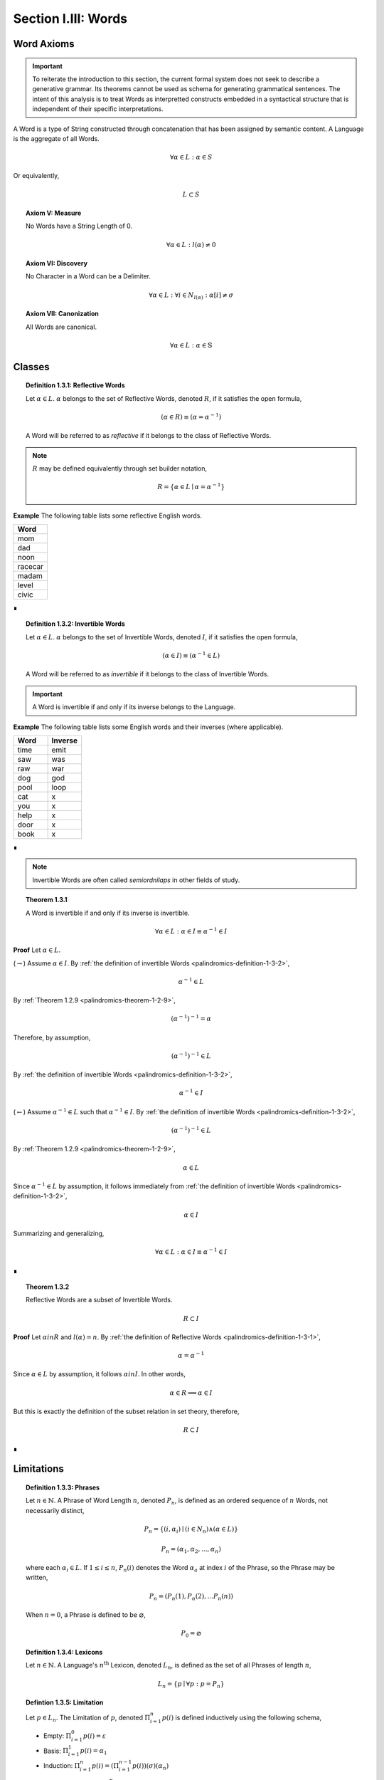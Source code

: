 .. _palindromics-section-i-iii:

Section I.III: Words
====================

.. _palindromics-word-axioms:

Word Axioms
-----------

.. important::

    To reiterate the introduction to this section, the current formal system does not seek to describe a generative grammar. Its theorems cannot be used as schema for generating grammatical sentences. The intent of this analysis is to treat Words as interpretted constructs embedded in a syntactical structure that is independent of their specific interpretations.

A Word is a type of String constructed through concatenation that has been assigned by semantic content. A Language is the aggregate of all Words.

.. math::

    \forall \alpha \in L: \alpha \in S

Or equivalently,

.. math::

    L \subset S

.. _palindromics-axiom-v:

.. topic:: Axiom V: Measure

    No Words have a String Length of 0.

    .. math::

        \forall \alpha \in L: l(\alpha) \neq 0

.. _palindromics-axiom-vi:

.. topic:: Axiom VI: Discovery

    No Character in a Word can be a Delimiter. 

    .. math::

       \forall \alpha \in L: \forall i \in N_{l(\alpha)}: \alpha[i] \neq \sigma

.. _palindromics-axiom-vii:

.. topic:: Axiom VII: Canonization

    All Words are canonical.

    .. math::

        \forall \alpha \in L: \alpha \in \mathbb{S}

.. _palindromics-word-classes:

Classes 
-------

.. _palindromics-definition-1-3-1:

.. topic:: Definition 1.3.1: Reflective Words

    Let :math:`\alpha \in L`. :math:`\alpha` belongs to the set of Reflective Words, denoted :math:`R`, if it satisfies the open formula,

    .. math::

        (\alpha \in R) \equiv (\alpha = {\alpha}^{-1})

    A Word will be referred to as *reflective* if it belongs to the class of Reflective Words.

.. note::

    :math:`R` may be defined equivalently through set builder notation,

    .. math::

        R = \{ \alpha \in L \mid \alpha = {\alpha}^{-1} \}

**Example** The following table lists some reflective English words.

.. list-table:: 
    :widths: 50
    :header-rows: 1
    
    * - Word
    * - mom
    * - dad
    * - noon
    * - racecar
    * - madam
    * - level
    * - civic

∎

.. _palindromics-definition-1-3-2:

.. topic:: Definition 1.3.2: Invertible Words

    Let :math:`\alpha \in L`. :math:`\alpha` belongs to the set of Invertible Words, denoted :math:`I`, if it satisfies the open formula,

    .. math::

        (\alpha \in I) \equiv ({\alpha}^{-1} \in L)

    A Word will be referred to as *invertible* if it belongs to the class of Invertible Words.

.. important::

    A Word is invertible if and only if its inverse belongs to the Language. 

**Example** The following table lists some English words and their inverses (where applicable).

.. list-table::
    :widths: 20 20
    :header-rows: 1

    * - Word
      - Inverse
    * - time
      - emit
    * - saw
      - was
    * - raw
      - war
    * - dog
      - god
    * - pool
      - loop
    * - cat
      - x
    * - you
      - x
    * - help
      - x
    * - door
      - x
    * - book
      - x

∎

.. note::

    Invertible Words are often called *semiordnilaps* in other fields of study.


.. _palindromics-theorem-1-3-1:

.. topic:: Theorem 1.3.1

    A Word is invertible if and only if its inverse is invertible.

    .. math::

        \forall \alpha \in L: \alpha \in I \equiv {\alpha}^{-1} \in I

**Proof** Let :math:`\alpha \in L`.

(:math:`\rightarrow`) Assume :math:`\alpha \in I`. By :ref:`the definition of invertible Words <palindromics-definition-1-3-2>`,

.. math::

    {\alpha}^{-1} \in L

By :ref:`Theorem 1.2.9 <palindromics-theorem-1-2-9>`,

.. math::

    ({\alpha}^{-1})^{-1} = \alpha

Therefore, by assumption,

.. math::

    ({\alpha}^{-1})^{-1} \in L

By :ref:`the definition of invertible Words <palindromics-definition-1-3-2>`,

.. math::

    {\alpha}^{-1} \in I

(:math:`\leftarrow`) Assume :math:`{\alpha}^{-1} \in L` such that :math:`{\alpha}^{-1} \in I`. By :ref:`the definition of invertible Words <palindromics-definition-1-3-2>`,

.. math::

    ({\alpha}^{-1})^{-1} \in L

By :ref:`Theorem 1.2.9 <palindromics-theorem-1-2-9>`,

.. math::

    \alpha \in L 

Since :math:`{\alpha}^{-1} \in L` by assumption, it follows immediately from :ref:`the definition of invertible Words <palindromics-definition-1-3-2>`,

.. math::

    \alpha \in I

Summarizing and generalizing,

.. math::

    \forall \alpha \in L: \alpha \in I \equiv {\alpha}^{-1} \in I

∎

.. _palindromics-theorem-1-3-2:

.. topic:: Theorem 1.3.2

    Reflective Words are a subset of Invertible Words.

    .. math::

        R \subset I

**Proof** Let :math:`\alpha in R` and :math:`l(\alpha) = n`. By :ref:`the definition of Reflective Words <palindromics-definition-1-3-1>`,

.. math::

    \alpha = \alpha^{-1}

Since :math:`\alpha \in L` by assumption, it follows :math:`\alpha in I`. In other words,

.. math::

    \alpha \in R \implies \alpha \in I

But this is exactly the definition of the subset relation in set theory, therefore,

.. math::

    R \subset I

∎

.. _palindromics-limitations:

Limitations
-----------

.. _palindromics-definition-1-3-3:

.. topic:: Definition 1.3.3: Phrases

    Let :math:`n \in \mathbb{N}`. A Phrase of Word Length :math:`n`, denoted :math:`P_n`, is defined as an ordered sequence of :math:`n` Words, not necessarily distinct,

    .. math::

        P_n = \{ (i, \alpha_i) \mid (i \in N_n) \land (\alpha \in L) \} 

    .. math::

        P_n = (\alpha_1, \alpha_2, ..., \alpha_n)

    where each :math:`\alpha_i \in L`. If :math:`1 \leq i \leq n`, :math:`P_n(i)` denotes the Word :math:`\alpha_a` at index :math:`i` of the Phrase, so the Phrase may be written,

    .. math::

        P_n = (P_n(1), P_n(2), ... P_n(n))

    When :math:`n = 0`, a Phrase is defined to be :math:`\varnothing`,

    .. math::

        P_0 = \varnothing

.. _palindromics-definition-1-3-4:

.. topic:: Definition 1.3.4: Lexicons

    Let :math:`n \in \mathbb{N}`. A Language's :math:`n^{\text{th}}` Lexicon, denoted :math:`L_n`, is defined as the set of all Phrases of length :math:`n`,

    .. math::

        L_n = \{ p \mid \forall p: p = P_n \}

.. _palindromics-definition-1-3-5:

.. topic:: Defintion 1.3.5: Limitation 
    
    Let :math:`p \in L_n`. The Limitation of :math:`p`, denoted :math:`\Pi_{i=1}^{n} p(i)` is defined inductively using the following schema,

    - Empty: :math:`\Pi_{i=1}^{0} p(i) = \varepsilon`
    - Basis: :math:`\Pi_{i=1}^{1} p(i) = \alpha_1`
    - Induction: :math:`\Pi_{i=1}^{n} p(i) = (\Pi_{i=1}^{n-1} p(i))(\sigma)(\alpha_n)`

    The process of Limitation, :math:`\Pi_{i=1}^{n} p(i)`, will be referred to as "*delimiting*" a Phrase or Words.

.. note::

    A :ref:`Limitation <palindromics-definition-1-3-5>`, though notationally complex, can be understood as shorthand for the iterated concatenation of words and Delimiters. is the presence of the Delimiter in the Induction clause. In other words, a Limitation inserts Delimiters inbetween each Word in the Lexicon over which the index is ranging.

**Example** Let :math:`L = L_{\text{english}}`. Consider calculating the Limitation of the following Phrase,

.. math::

    P_3 = (\text{mother}, \text{may}, \text{i})

Apply the Basis clause :ref:`Limitations <palindromics-definition-1-3-5>` ,

.. math::

    n = 1: \quad \Pi_{i=1}^{1} \alpha_i = \text{mother} 

The Limitation can then be built up recursively using the Induction clause,

.. math::

    n = 2: \quad \Pi_{i=1}^{2} \alpha_i = (\Pi_{i=1}^{1} \alpha_i)(\sigma)(\text{may})= (\text{mother})(\sigma\text{may}) = \text{mother}\sigma\text{may}
    
.. math::

    n = 3: \quad \Pi_{i=1}^{3} \alpha_i = (\Pi_{i=1}^{2} \alpha_i)(\sigma)(\text{i}) = (\text{mother}\sigma\text{may})(\sigma\text{i}) = \text{mother}\sigma\text{may}\sigma\text{i}

So the Limitation of the Phrase is shown to be,

.. math::

    \Pi_{i=1}^{3} \alpha_i = \text{mother may I} 

.. important::

    The result of a Limitation is a String. Since a Limitation is shorthand for alternating concatenation of Characters and Delimiters, the closure of Limitations over :math:`S` is guaranteed by the closure of concatenation over :math:`S`

∎

.. _palindromics-theorem-1-3-3:

.. topic:: Theorem 1.3.3

    All Limitations are unique within the Canon.

    .. math::

        \forall n \in \mathbb{N}: \forall p \in L_n: \exists! s \in \mathbb{S}: s = \Pi_{i=1}^{n} p(i)

**Proof** Let :math:`n \in \mathbb{N}` and :math:`p \in L_n` such that,

.. math::

    p = (\alpha_1, \alpha_2, ..., \alpha_n)

The proof will proceed by induction on :math:`n`.

:underline:`Basis`: Assume :math:`n = 1`. By Basis clause of :ref:`Limitations <palindromics-definition-1-3-5>`,

.. math::

    \Pi_{i=1}^{1} p(i) = \alpha_1

:underline:`Induction`: Assume for :math:`k \geq 1`, these exists a unique String :math:`s_k` such that,

.. math::

    s_k = \Pi_{i=1}^{k} p(i)

By Induction clause of :ref:`Limitations <palindromics-definition-1-3-5>`,

.. math::

    \Pi_{i=1}^{k+1} p(i) = (\Pi_{i=1}^{k} p(i))(\sigma)(\alpha_{k+1})

By inductive hypothesis,

.. math::

    s_{k+1} = \Pi_{i=1}^{k+1} p(i) = ({s_k})(\sigma)(\alpha_{k+1})

Therefore, by induction,

.. math::

    \forall n \in \mathbb{N}: \forall p \in L_n: \exists! s \in \mathbb{S}: s = \Pi_{i=1}^{n} p(i)

∎

This subsection closes with a definition that will be used to quantify a theorem regarding Word Length. 

.. _palindromics-definition-1-3-6:

.. topic:: Definition 1.3.6: Dialect 

    Let :math:`L_i` be the :math:`i^{\text{th}}` Lexicon of Language :math:`L`. The Language's Dialect, denoted :math:`D`, is defined as the set,

    .. math::

        D = \bigcup_{i=1}^{\infty} \{ s \in S \mid \exists p \in L_i: s = \Pi_{j=1}^{i} p(j) \}

.. warning::

    The *type* of each set defined in this section should be carefully analyzed. 
    
    - A Phrase is an ordered set of Words. 
    - A Lexicon is the set of all Phrases of a fixed Word Length. 
    - A Dialect is the set of Strings formed by delimiting every Phrase in every Lexicon of a Language.

**Example** Let :math:`L = \{ \text{hakuna}, \text{matata} \}`. Then, the first few Lexicons are given below,

.. math::

    L_1 = \{ \{ (1, \text{hakuna}) \}, \\
             \{ (1, \text{matata}) \} \}

.. math::

    L_2 = \{ \{ (1, \text{hakuna}), (2, \text{hakuna}) \}, \\
             \{ (1, \text{hakuna}), (2, \text{matata}) \},  \\
             \{ (1, \text{matata}), (2, \text{hakuna}) \}, \\ 
             \{ (1, \text{matata}), (2, \text{matata}) \} \}


.. math::

    L_3 = \{ \{ (1, \text{hakuna}), (2, \text{hakuna}), (3, \text{hakuna}) \}, \\
             \{ (1, \text{hakuna}), (2, \text{hakuna}), (3, \text{matata}) \},  \\
             \{ (1, \text{hakuna}), (2, \text{matata}), (3, \text{hakuna}) \}, \\ 
             \{ (1, \text{hakuna}), (2, \text{matata}), (3, \text{matata}) \},  \\
             \{ (1, \text{matata}), (2, \text{hakuna}), (3, \text{hakuna}) \}, \\
             \{ (1, \text{matata}), (2, \text{hakuna}), (3, \text{matata}) \},  \\
             \{ (1, \text{matata}), (2, \text{matata}), (3, \text{hakuna}) \}, \\ 
             \{ (1, \text{matata}), (2, \text{matata}), (3, \text{matata}) \} \}
             
.. math::

    \text{...}

The Dialect is the union of all delimited Phrases in all Lexicons of the Language,

.. math::

    D = \{ \text{hakuna}, \text{matata}, \text{hakuna hakuna},
            \text{hakuna matata}, \text{matata hakuna}, 
            \text{matata matata}, ... \} 

∎

.. _palindromics-theorem-1-3-4: 

.. topic:: Theorem 1.3.4

    \forall s \in D: \nexists j \in N_{l(s)}: (s[j+1] = \sigma) \land (s[j] = \sigma)

**Proof** Let :math:`s \in D`. Then by :ref:`definition of the Dialect <palindromics-definition-1-3-6>`, for some :math:`i \in mathbb{N}` and :math:`p \in L_i`, 

.. math::

    s = \Pi_{j=1}^{i} p(j) 

Where, 

.. math::

    p = (\alpha_1, \alpha_2, ... , \alpha_i)

With :math:`\alpha_j \in L` for :math:`1 \leq j \leq i`

The proof proceeds by induction on the Word Length of the Lexicon, i.e. :math:`i`.

:underline:`Basis` Assume :math:`i = 1`

Then by the :ref:`definition of Limitations <palindromics-definition-1-3-5>`,

.. math::

    s = \alpha_1

By :ref:`Discovery Axiom <palindromics-axiom-vi>`, 

.. math::

    \forall j \in N_{l(\alpha_1)}: \alpha_1[j] \neq \sigma

Therefore, 

.. math::

    \nexists j \in N_{l(s)}: (s[j+1] = \sigma) \land (s[j] = \sigma)

:underline:`Induction`. Assume for all :math:`t \in D` with :math:`p \in L_i` and some fixed :math:`i`.

.. math::

    \nexists j \in N_{l(t)}: (t[j+1] = \sigma) \land (t[j] = \sigma)

where 

.. math::

    t = \Pi_{j=1}^{i} \alpha_j

Consider :math:`s \in D` where :math:`p \in L_{i+1}`. Then, by :ref:`definition of the Dialect <palindromics-definition-1-3-6>`,

.. math::

    s = \Pi_{j=1}^{i+1} \alpha_j

By the Induction clause of the :ref:`definition of Limitations <palindromics-definition-1-3-5>`,

.. math::

    s = (\Pi_{j=1}^{i} \alpha_j)(\sigma)(\alpha_{i+1})

But, by inductive hypothesis, the quantity :math:`\Pi_{j=1}^{i} \alpha_j` does not have consecutive Delimiters. Moreover, by the Induction clause of :ref:`Limitations <palindromics-definition-1-3-5>`, this term can be rewritten

.. math::
    
    \Pi_{j=1}^{i} \alpha_j = (\Pi_{j=1}^{i-1} \alpha_j)(\sigma)(\alpha_i) 
    
to show it must end in a Word. Therefore, by the :ref:`Discovery Axiom <palindromics-axiom-vi>`, the quantity,

.. math::

    (\Pi_{j=1}^{i} \alpha_j)(\sigma)(\alpha_i)

cannot contain consecutive Delimiters.

The induction is thus established. Summarizing and generalizing, 

.. math::

    \forall s \in D: \nexists j \in N_{l(s)}: (s[j+1] = \sigma) \land (s[j] = \sigma)
